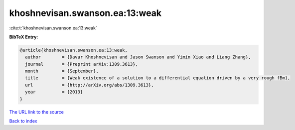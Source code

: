 khoshnevisan.swanson.ea:13:weak
===============================

:cite:t:`khoshnevisan.swanson.ea:13:weak`

**BibTeX Entry:**

.. code-block:: bibtex

   @article{khoshnevisan.swanson.ea:13:weak,
     author        = {Davar Khoshnevisan and Jason Swanson and Yimin Xiao and Liang Zhang},
     journal       = {Preprint arXiv:1309.3613},
     month         = {September},
     title         = {Weak existence of a solution to a differential equation driven by a very rough fBm},
     url           = {http://arXiv.org/abs/1309.3613},
     year          = {2013}
   }

`The URL link to the source <http://arXiv.org/abs/1309.3613>`__


`Back to index <../By-Cite-Keys.html>`__
